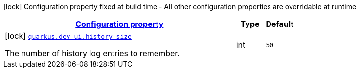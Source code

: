 [.configuration-legend]
icon:lock[title=Fixed at build time] Configuration property fixed at build time - All other configuration properties are overridable at runtime
[.configuration-reference, cols="80,.^10,.^10"]
|===

h|[[quarkus-dev-ui-devmode-console-dev-ui-config_configuration]]link:#quarkus-dev-ui-devmode-console-dev-ui-config_configuration[Configuration property]

h|Type
h|Default

a|icon:lock[title=Fixed at build time] [[quarkus-dev-ui-devmode-console-dev-ui-config_quarkus.dev-ui.history-size]]`link:#quarkus-dev-ui-devmode-console-dev-ui-config_quarkus.dev-ui.history-size[quarkus.dev-ui.history-size]`

[.description]
--
The number of history log entries to remember.
--|int 
|`50`

|===
